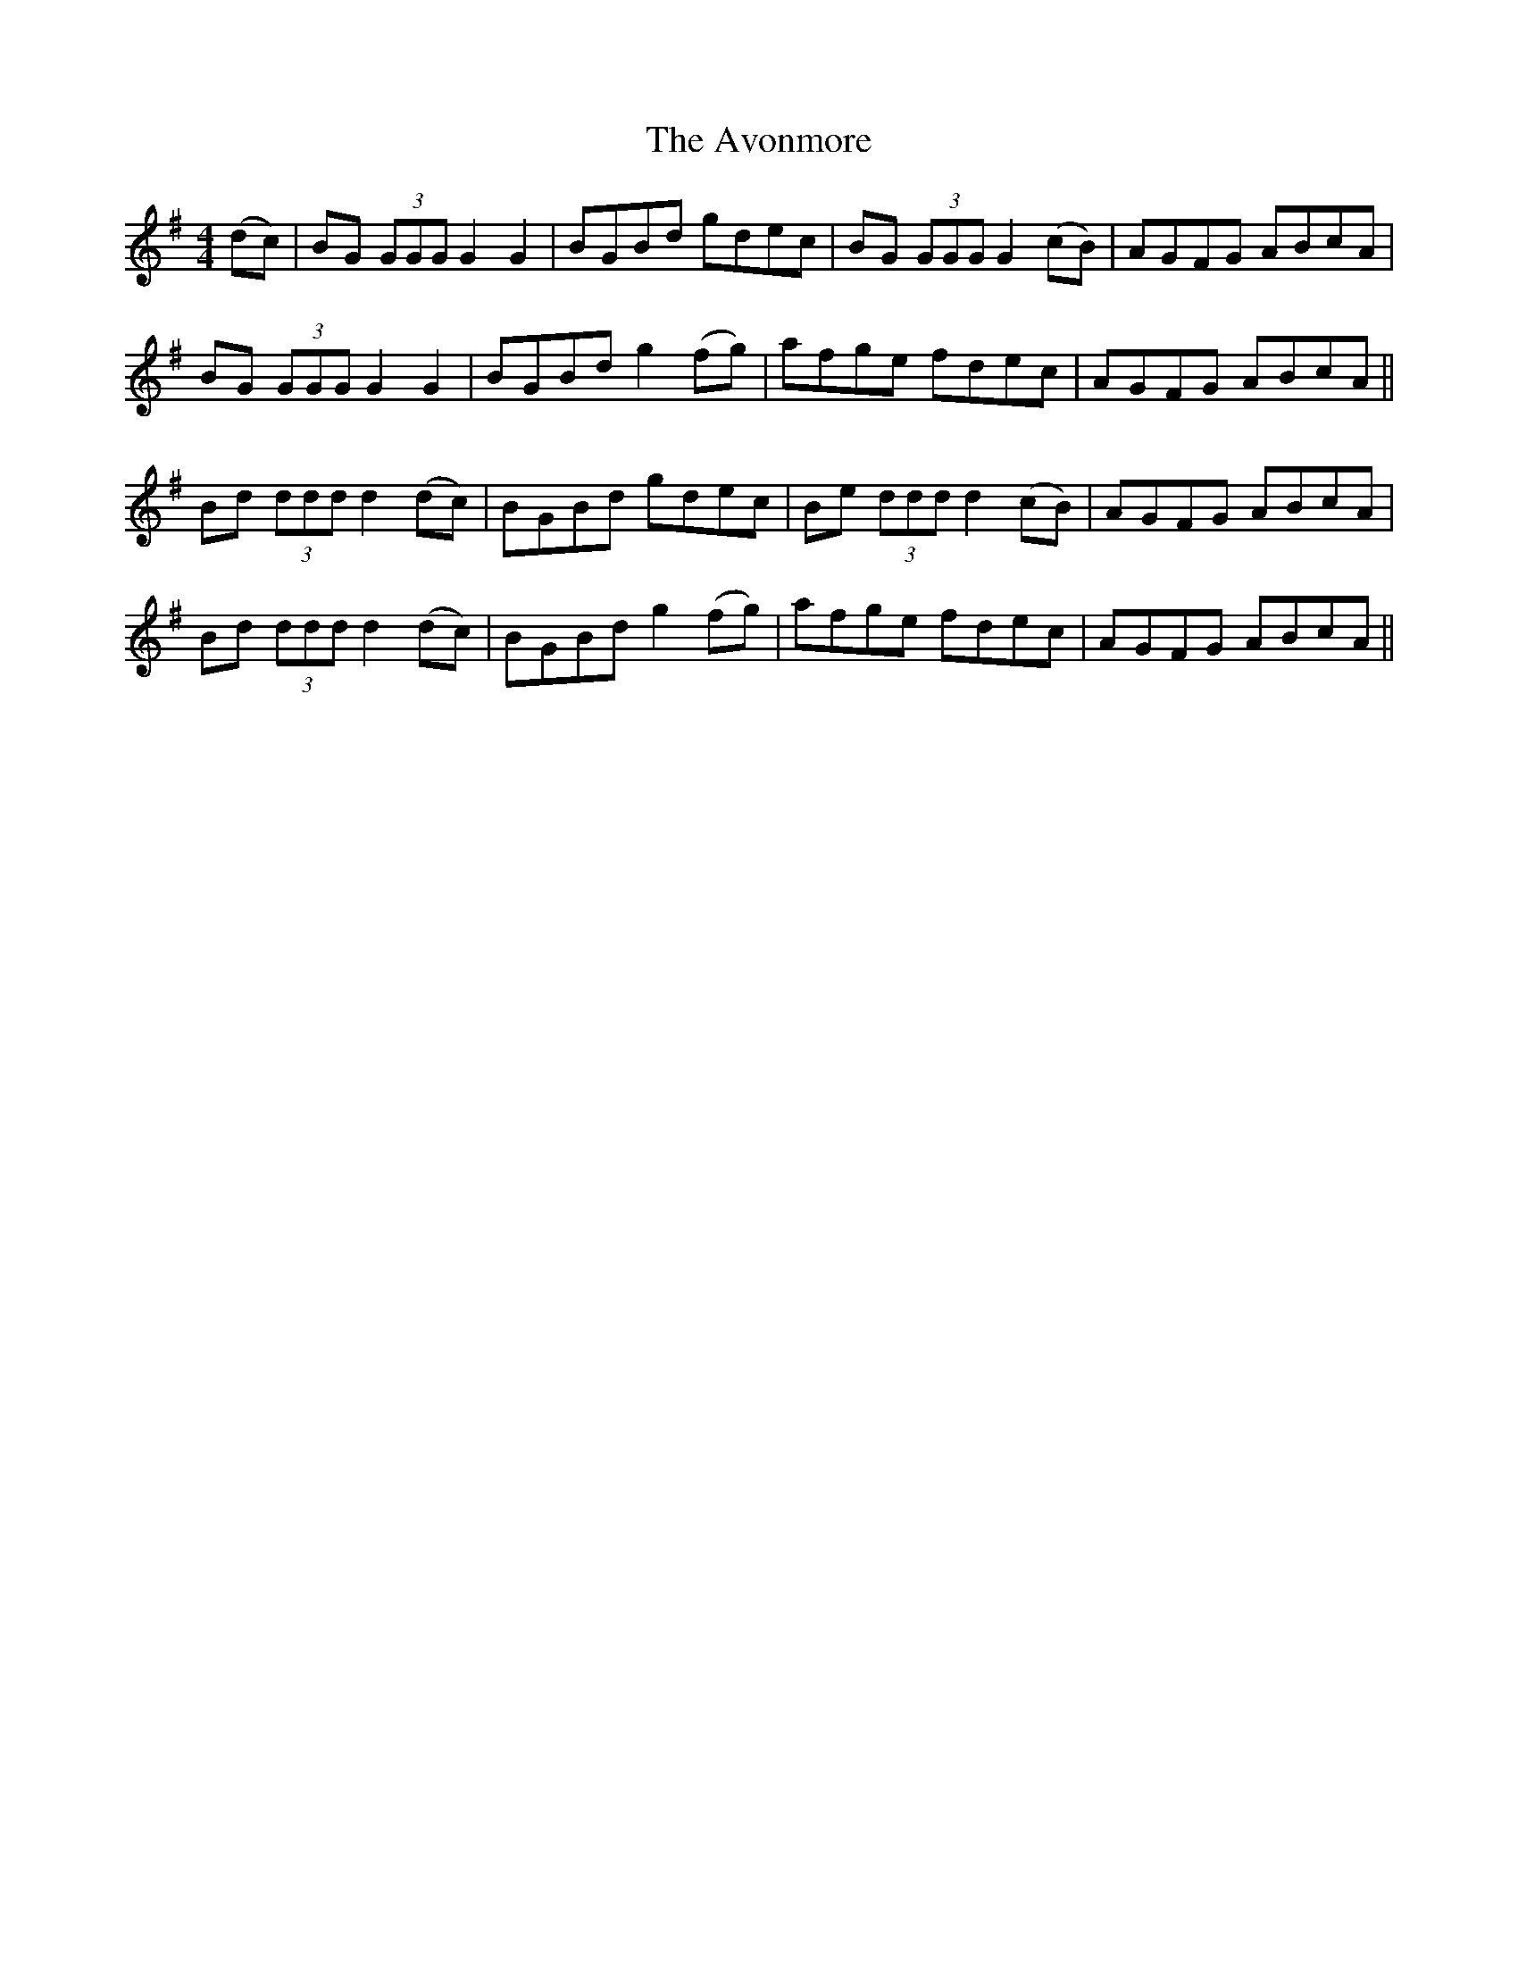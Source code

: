 X: 2234
T: Avonmore, The
R: reel
M: 4/4
K: Gmajor
(dc)|BG (3GGG G2G2|BGBd gdec|BG (3GGG G2 (cB)|AGFG ABcA|
BG (3GGG G2G2|BGBd g2 (fg)|afge fdec|AGFG ABcA||
Bd (3ddd d2 (dc)|BGBd gdec|Be (3ddd d2 (cB)|AGFG ABcA|
Bd (3ddd d2 (dc)|BGBd g2 (fg)|afge fdec|AGFG ABcA||

